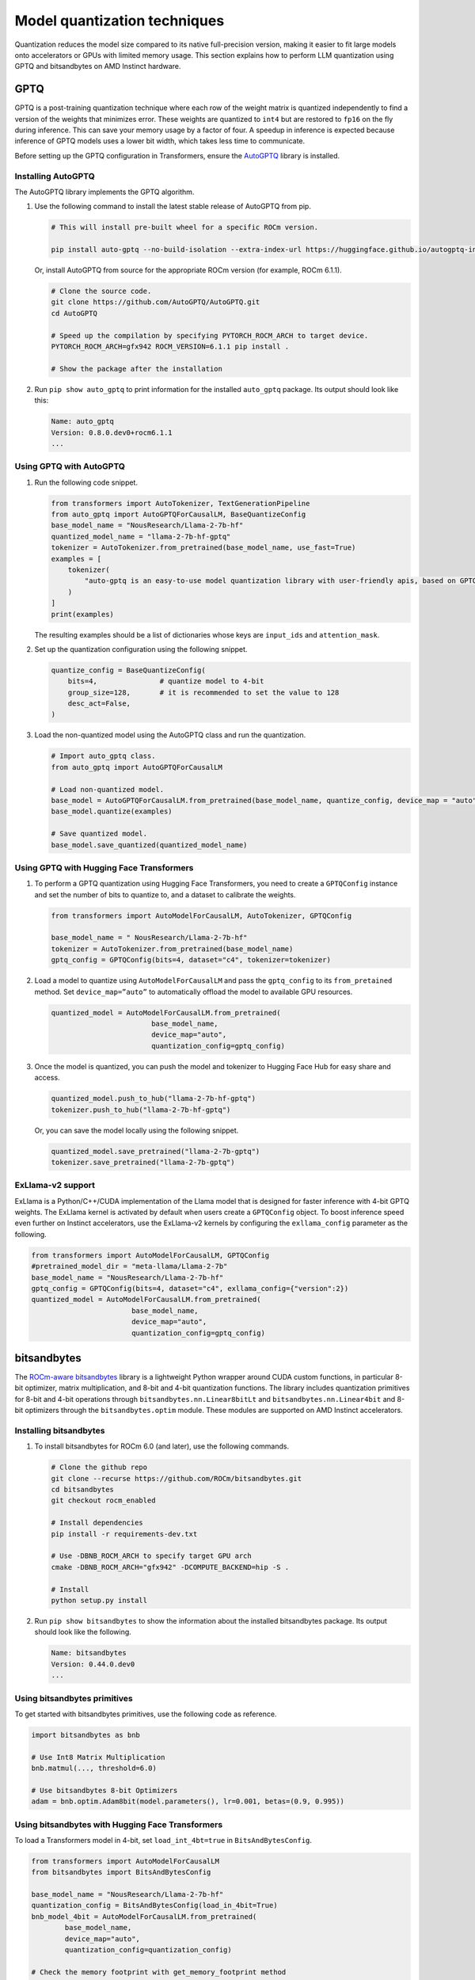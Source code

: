 .. meta::
   :description: How to fine-tune LLMs with ROCm
   :keywords: ROCm, LLM, fine-tuning, usage, tutorial, quantization, GPTQ, transformers, bitsandbytes

*****************************
Model quantization techniques
*****************************

Quantization reduces the model size compared to its native full-precision version, making it easier to fit large models
onto accelerators or GPUs with limited memory usage. This section explains how to perform LLM quantization using GPTQ
and bitsandbytes on AMD Instinct hardware.

.. _fine-tune-llms-gptq:

GPTQ
====

GPTQ is a post-training quantization technique where each row of the weight matrix is quantized independently to find a
version of the weights that minimizes error. These weights are quantized to ``int4`` but are restored to ``fp16`` on the
fly during inference. This can save your memory usage by a factor of four. A speedup in inference is expected because
inference of GPTQ models uses a lower bit width, which takes less time to communicate.

Before setting up the GPTQ configuration in Transformers, ensure the `AutoGPTQ <https://github.com/AutoGPTQ/AutoGPTQ>`_ library
is installed.

Installing AutoGPTQ
-------------------

The AutoGPTQ library implements the GPTQ algorithm.

#. Use the following command to install the latest stable release of AutoGPTQ from pip.

   .. code-block:: shell

      # This will install pre-built wheel for a specific ROCm version.
      
      pip install auto-gptq --no-build-isolation --extra-index-url https://huggingface.github.io/autogptq-index/whl/rocm573/

   Or, install AutoGPTQ from source for the appropriate ROCm version (for example, ROCm 6.1.1).

   .. code-block:: shell

      # Clone the source code.
      git clone https://github.com/AutoGPTQ/AutoGPTQ.git
      cd AutoGPTQ
      
      # Speed up the compilation by specifying PYTORCH_ROCM_ARCH to target device.
      PYTORCH_ROCM_ARCH=gfx942 ROCM_VERSION=6.1.1 pip install .
      
      # Show the package after the installation 

#. Run ``pip show auto_gptq`` to print information for the installed ``auto_gptq`` package. Its output should look like
   this:

   .. code-block:: shell

      Name: auto_gptq
      Version: 0.8.0.dev0+rocm6.1.1
      ...

Using GPTQ with AutoGPTQ
------------------------

#. Run the following code snippet.

   .. code-block:: python

         from transformers import AutoTokenizer, TextGenerationPipeline
         from auto_gptq import AutoGPTQForCausalLM, BaseQuantizeConfig
         base_model_name = "NousResearch/Llama-2-7b-hf"
         quantized_model_name = "llama-2-7b-hf-gptq"
         tokenizer = AutoTokenizer.from_pretrained(base_model_name, use_fast=True)
         examples = [
             tokenizer(
                 "auto-gptq is an easy-to-use model quantization library with user-friendly apis, based on GPTQ algorithm."
             )
         ]
         print(examples)

   The resulting examples should be a list of dictionaries whose keys are ``input_ids`` and ``attention_mask``.

#. Set up the quantization configuration using the following snippet.

   .. code-block:: python

      quantize_config = BaseQuantizeConfig(
          bits=4,  		# quantize model to 4-bit
          group_size=128,  	# it is recommended to set the value to 128
          desc_act=False,  
      )

#. Load the non-quantized model using the AutoGPTQ class and run the quantization.

   .. code-block:: python

      # Import auto_gptq class.
      from auto_gptq import AutoGPTQForCausalLM

      # Load non-quantized model.
      base_model = AutoGPTQForCausalLM.from_pretrained(base_model_name, quantize_config, device_map = "auto")
      base_model.quantize(examples)

      # Save quantized model.
      base_model.save_quantized(quantized_model_name)

Using GPTQ with Hugging Face Transformers
------------------------------------------

#. To perform a GPTQ quantization using Hugging Face Transformers, you need to create a ``GPTQConfig`` instance and set the
   number of bits to quantize to, and a dataset to calibrate the weights.

   .. code-block:: python

      from transformers import AutoModelForCausalLM, AutoTokenizer, GPTQConfig
      
      base_model_name = " NousResearch/Llama-2-7b-hf"
      tokenizer = AutoTokenizer.from_pretrained(base_model_name)
      gptq_config = GPTQConfig(bits=4, dataset="c4", tokenizer=tokenizer)

#. Load a model to quantize using ``AutoModelForCausalLM`` and pass the
   ``gptq_config`` to its ``from_pretained`` method. Set ``device_map=”auto”`` to
   automatically offload the model to available GPU resources.

   .. code-block:: python

      quantized_model = AutoModelForCausalLM.from_pretrained(
                              base_model_name, 
                              device_map="auto", 
                              quantization_config=gptq_config)

#. Once the model is quantized, you can push the model and tokenizer to Hugging Face Hub for easy share and access.

   .. code-block:: python

      quantized_model.push_to_hub("llama-2-7b-hf-gptq")
      tokenizer.push_to_hub("llama-2-7b-hf-gptq")

   Or, you can save the model locally using the following snippet.

   .. code-block:: python

      quantized_model.save_pretrained("llama-2-7b-gptq")
      tokenizer.save_pretrained("llama-2-7b-gptq")

ExLlama-v2 support
------------------

ExLlama is a Python/C++/CUDA implementation of the Llama model that is
designed for faster inference with 4-bit GPTQ weights. The ExLlama
kernel is activated by default when users create a ``GPTQConfig`` object. To
boost inference speed even further on Instinct accelerators, use the ExLlama-v2
kernels by configuring the ``exllama_config`` parameter as the following.

.. code-block:: python

   from transformers import AutoModelForCausalLM, GPTQConfig
   #pretrained_model_dir = "meta-llama/Llama-2-7b"
   base_model_name = "NousResearch/Llama-2-7b-hf"
   gptq_config = GPTQConfig(bits=4, dataset="c4", exllama_config={"version":2})
   quantized_model = AutoModelForCausalLM.from_pretrained(
                           base_model_name,
                           device_map="auto",
                           quantization_config=gptq_config)
bitsandbytes
============

The `ROCm-aware bitsandbytes <https://github.com/ROCm/bitsandbytes>`_ library is
a lightweight Python wrapper around CUDA custom functions, in particular 8-bit optimizer, matrix multiplication, and
8-bit and 4-bit quantization functions. The library includes quantization primitives for 8-bit and 4-bit operations
through ``bitsandbytes.nn.Linear8bitLt`` and ``bitsandbytes.nn.Linear4bit`` and 8-bit optimizers through the
``bitsandbytes.optim`` module. These modules are supported on AMD Instinct accelerators.

Installing bitsandbytes
-----------------------

#. To install bitsandbytes for ROCm 6.0 (and later), use the following commands.

   .. code-block:: shell

      # Clone the github repo
      git clone --recurse https://github.com/ROCm/bitsandbytes.git
      cd bitsandbytes
      git checkout rocm_enabled

      # Install dependencies 
      pip install -r requirements-dev.txt

      # Use -DBNB_ROCM_ARCH to specify target GPU arch
      cmake -DBNB_ROCM_ARCH="gfx942" -DCOMPUTE_BACKEND=hip -S .

      # Install 
      python setup.py install

#. Run ``pip show bitsandbytes`` to show the information about the installed bitsandbytes package. Its output should
   look like the following.

   .. code-block:: shell

      Name: bitsandbytes
      Version: 0.44.0.dev0
      ...

Using bitsandbytes primitives
-----------------------------

To get started with bitsandbytes primitives, use the following code as reference.

.. code-block:: python

   import bitsandbytes as bnb
   
   # Use Int8 Matrix Multiplication
   bnb.matmul(..., threshold=6.0)
   
   # Use bitsandbytes 8-bit Optimizers
   adam = bnb.optim.Adam8bit(model.parameters(), lr=0.001, betas=(0.9, 0.995))

Using bitsandbytes with Hugging Face Transformers
-------------------------------------------------

To load a Transformers model in 4-bit, set ``load_int_4bt=true`` in ``BitsAndBytesConfig``.

.. code-block:: python

   from transformers import AutoModelForCausalLM
   from bitsandbytes import BitsAndBytesConfig
   
   base_model_name = "NousResearch/Llama-2-7b-hf"
   quantization_config = BitsAndBytesConfig(load_in_4bit=True)
   bnb_model_4bit = AutoModelForCausalLM.from_pretrained(
           base_model_name, 
           device_map="auto", 
           quantization_config=quantization_config)
   
   # Check the memory footprint with get_memory_footprint method
   print(bnb_model_4bit.get_memory_footprint())

To load a model in 8-bit for inference, use the ``load_in_8bit`` option.

.. code-block:: python

   from transformers import AutoModelForCausalLM, AutoTokenizer
   from bitsandbytes import BitsAndBytesConfig
   
   base_model_name = "NousResearch/Llama-2-7b-hf"
   
   tokenizer = AutoTokenizer.from_pretrained(base_model_name)
   quantization_config = BitsAndBytesConfig(load_in_8bit=True)
   tokenizer = AutoTokenizer.from_pretrained(base_model_name)
   bnb_model_8bit = AutoModelForCausalLM.from_pretrained(
           base_model_name, 
           device_map="auto", 
           quantization_config=quantization_config)
   
   prompt = "What is a large language model?"
   inputs = tokenizer(prompt, return_tensors="pt").to("cuda")
   generated_ids = model.generate(**inputs)
   outputs = tokenizer.batch_decode(generated_ids, skip_special_tokens=True)

